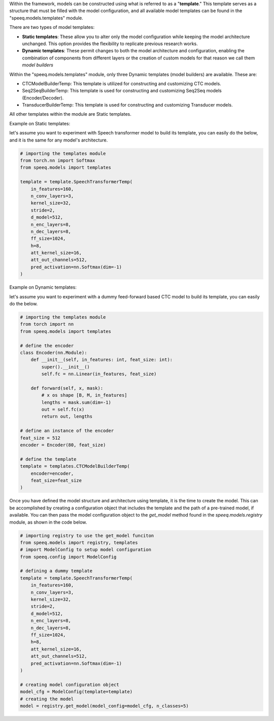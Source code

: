 Within the framework, models can be constructed using what is referred to as a
"**template**." This template serves as a structure that must be filled with
the model configuration, and all available model templates can be found in
the "speeq.models.templates" module.

There are two types of model templates:

- **Static templates**: These allow you to alter only the model configuration while keeping the model architecture unchanged. This option provides the flexibility to replicate previous research works.
- **Dynamic templates**: These permit changes to both the model architecture and configuration, enabling the combination of components from different layers or the creation of custom models for that reason we call them `model builders`


Within the "speeq.models.templates" module, only three Dynamic templates
(model builders) are available. These are:

- CTCModelBuilderTemp: This template is utilized for constructing and customizing CTC models.
- Seq2SeqBuilderTemp: This template is used for constructing and customizing Seq2Seq models (Encoder/Decoder).
- TransducerBuilderTemp: This template is used for constructing and customizing Transducer models.

All other templates within the module are Static templates.


Example on Static templates:

let's assume you want to experiment with Speech transformer model to build its
template, you can easily do the below, and it is the same for any model's architecture.

.. code-block:: python

    # importing the templates module
    from torch.nn import Softmax
    from speeq.models import templates

    template = template.SpeechTransformerTemp(
        in_features=160,
        n_conv_layers=3,
        kernel_size=32,
        stride=2,
        d_model=512,
        n_enc_layers=8,
        n_dec_layers=8,
        ff_size=1024,
        h=8,
        att_kernel_size=16,
        att_out_channels=512,
        pred_activation=nn.Softmax(dim=-1)
    )


Example on Dynamic templates:

let's assume you want to experiment with a dummy feed-forward based CTC model to build its
template, you can easily do the below.


.. code-block:: python

    # importing the templates module
    from torch import nn
    from speeq.models import templates

    # define the encoder
    class Encoder(nn.Module):
        def __init__(self, in_features: int, feat_size: int):
            super().__init__()
            self.fc = nn.Linear(in_features, feat_size)

        def forward(self, x, mask):
            # x os shape [B, M, in_features]
            lengths = mask.sum(dim=-1)
            out = self.fc(x)
            return out, lengths

    # define an instance of the encoder
    feat_size = 512
    encoder = Encoder(80, feat_size)

    # define the template
    template = templates.CTCModelBuilderTemp(
        encoder=encoder,
        feat_size=feat_size
    )


Once you have defined the model structure and architecture using template, it is the time to create
the model. This can be accomplished by creating a configuration object that
includes the template and the path of a pre-trained model, if available. You can
then pass the model configuration object to the `get_model` method found in the
`speeq.models.registry` module, as shown in the code below.

.. code-block:: python

    # importing registry to use the get_model funciton
    from speeq.models import registry, templates
    # import ModelConfig to setup model configuration
    from speeq.config import ModelConfig

    # defining a dummy template
    template = template.SpeechTransformerTemp(
        in_features=160,
        n_conv_layers=3,
        kernel_size=32,
        stride=2,
        d_model=512,
        n_enc_layers=8,
        n_dec_layers=8,
        ff_size=1024,
        h=8,
        att_kernel_size=16,
        att_out_channels=512,
        pred_activation=nn.Softmax(dim=-1)
    )

    # creating model configuration object
    model_cfg = ModelConfig(template=template)
    # creating the model
    model = registry.get_model(model_config=model_cfg, n_classes=5)
